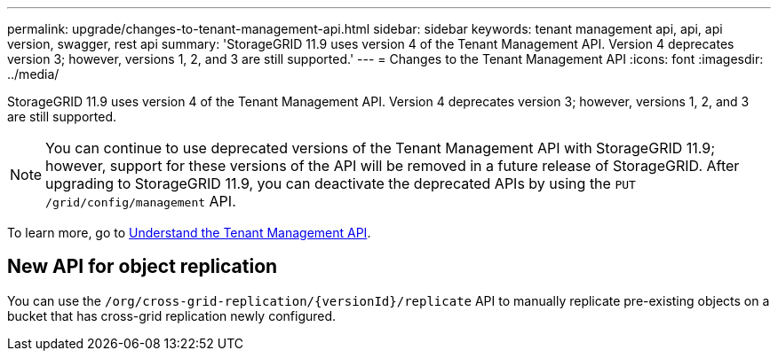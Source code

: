 ---
permalink: upgrade/changes-to-tenant-management-api.html
sidebar: sidebar
keywords: tenant management api, api, api version, swagger, rest api
summary: 'StorageGRID 11.9 uses version 4 of the Tenant Management API. Version 4 deprecates version 3; however, versions 1, 2, and 3 are still supported.'
---
= Changes to the Tenant Management API
:icons: font
:imagesdir: ../media/

[.lead]
StorageGRID 11.9 uses version 4 of the Tenant Management API. Version 4 deprecates version 3; however, versions 1, 2, and 3 are still supported. 

NOTE: You can continue to use deprecated versions of the Tenant Management API with StorageGRID 11.9; however, support for these versions of the API will be removed in a future release of StorageGRID. After upgrading to StorageGRID 11.9, you can deactivate the deprecated APIs by using the `PUT /grid/config/management` API.

To learn more, go to link:../tenant/understanding-tenant-management-api.html[Understand the Tenant Management API].

== New API for object replication
You can use the `/org/cross-grid-replication/{versionId}/replicate` API to manually replicate pre-existing objects on a bucket that has cross-grid replication newly configured.

// 2025 FEB 27, SGWS-34331